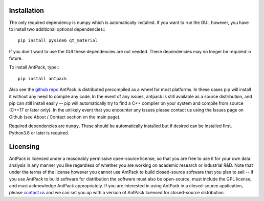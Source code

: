Installation
================

The only required dependency is numpy which is automatically installed.
If you want to run the GUI, however, you have to install two additional
optional dependencies:::

  pip install pyside6 qt_material

If you don't want to use the GUI these dependencies are not needed. These
dependencies may no longer be required in future.

To install AntPack, type:::

  pip install antpack

Also see the `github repo <https://github.com/jlparkI/AntPack>`_
AntPack is distributed precompiled as a wheel
for most platforms. In these cases pip will install it without any need to
compile any code. In the event of any issues, antpack is still available as a
source distribution, and pip can still install
easily -- pip will automatically try to find a C++ compiler on your system and
compile from source (C++17 or later only). In the unlikely event that you encounter
any issues please contact us using the Issues page on Github (see About / Contact
section on the main page).

Required dependencies are ``numpy``. These should be
automatically installed but if desired can be installed first.
Python3.8 or later is required.

Licensing
===========

AntPack is licensed under a reasonably permissive open-source license,
so that you are free to use it for your own data analysis in any manner you like
regardless of whether you are working on academic research or industrial R&D.
Note that under the terms of the license however you cannot use AntPack
to build closed-source software that you plan to sell -- if you use AntPack
to build software for distribution the software must also be open-source, must include
the GPL license, and must acknowledge AntPack appropriately. If you are interested
in using AntPack in a closed-source application, please
`contact us <https://mapbioscience.com/contact/>`_ and we can set you up with a version
of AntPack licensed for closed-source distribution.
